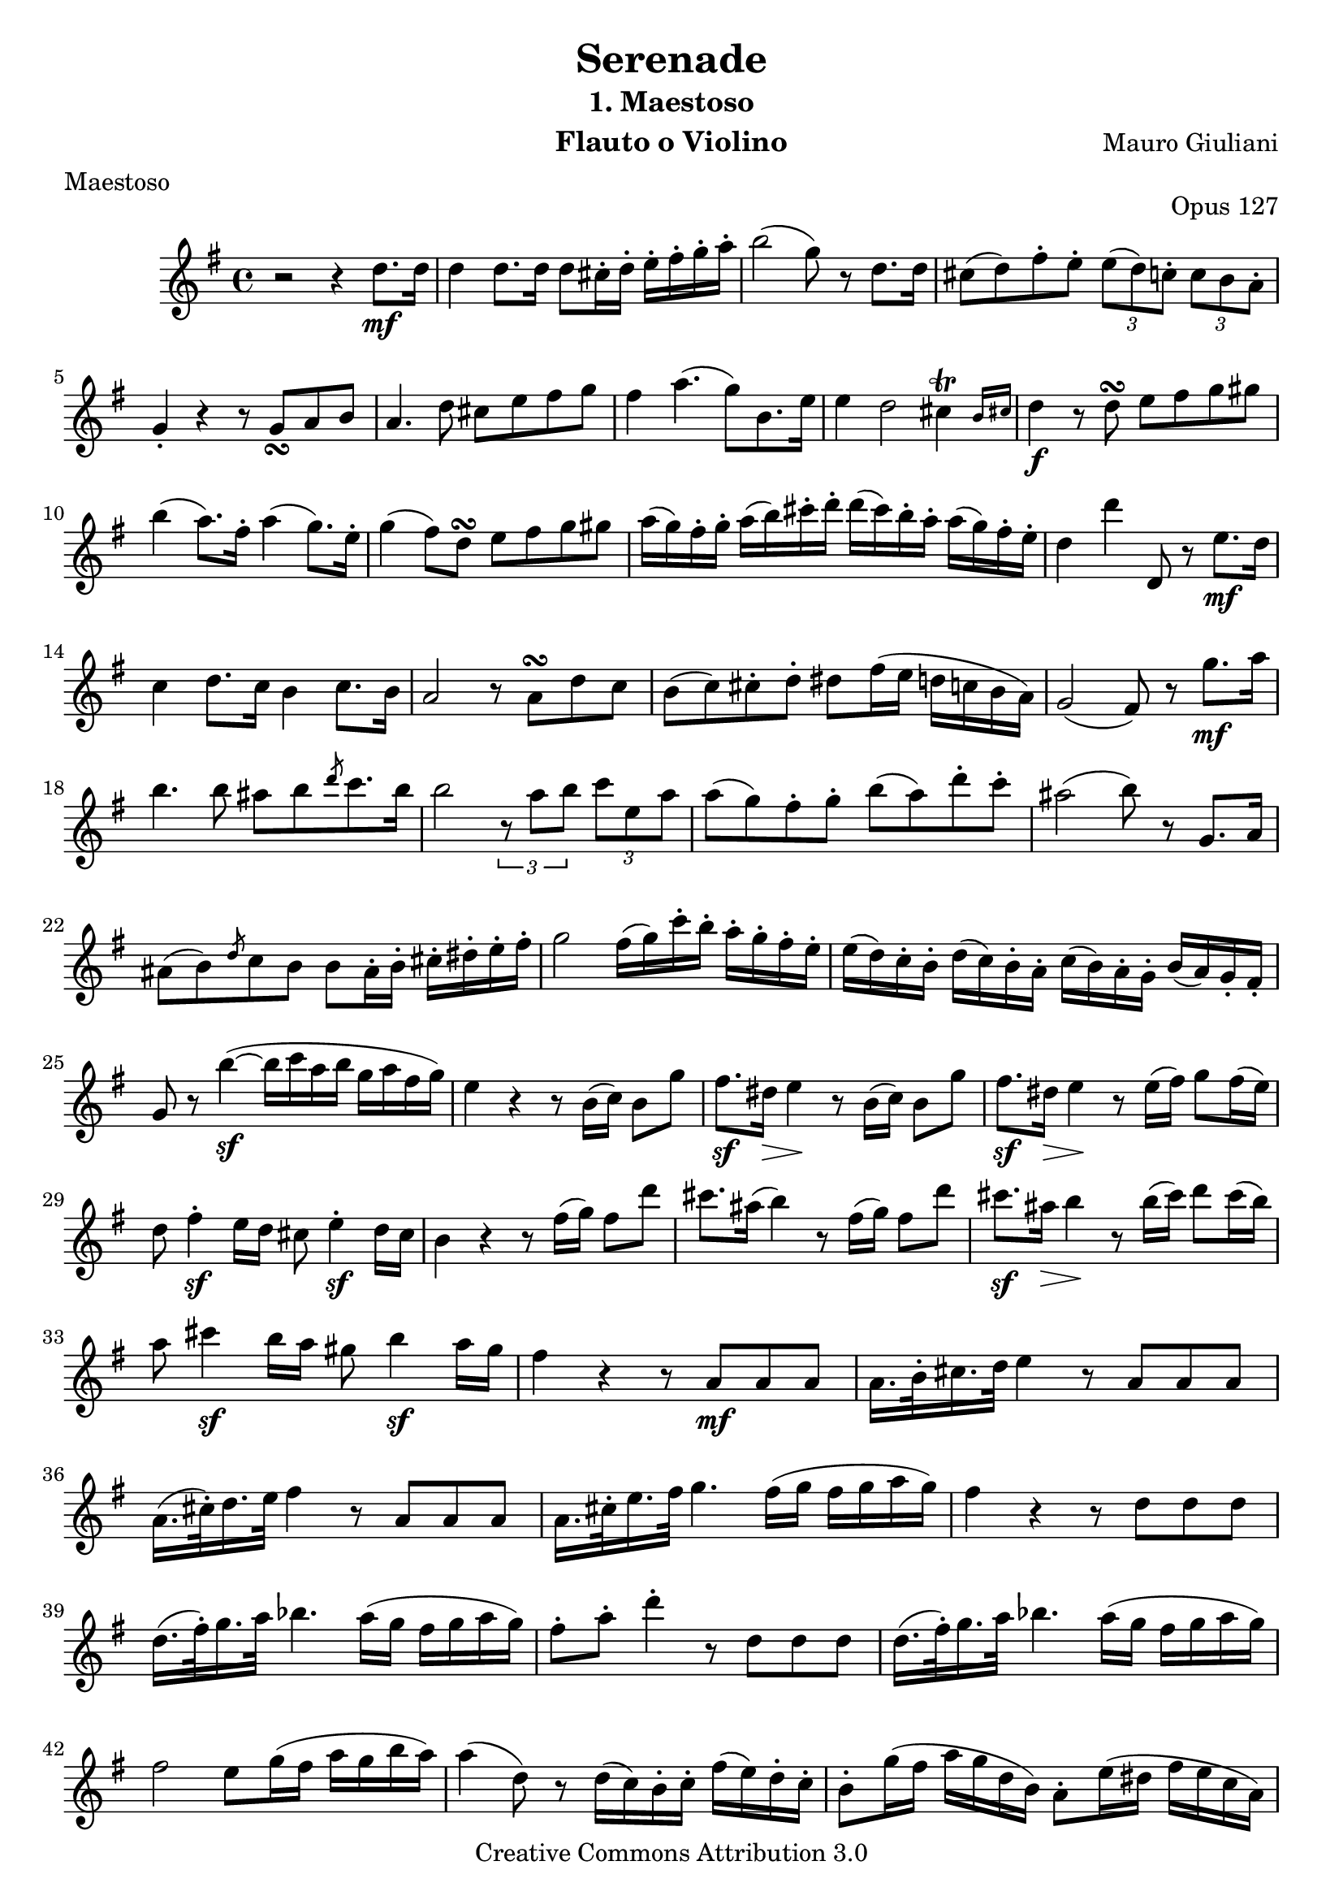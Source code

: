\version "2.16.1"
\header {
  mutopiatitle = "Serenade op.127 nr.1: Maestoso"
  mutopiacomposer = "GiulianiM"
  mutopiaopus = "O 127"
  mutopiainstrument = "Flute, Violin"
  date = "1820s"
  source = "Tecla facsimile of 1827 Ricordi edition"
  style = "Classical"
  copyright = "Creative Commons Attribution 3.0"
  maintainer = "Mark Van den Borre"
  maintainerEmail = "mark@markvdb.be"
  maintainerWeb = "http://markvdb.be"
  lastupdated = "2002/Jul/31"

  filename	= "giuliani_op127_1_flute.ly"
  title 	= "Serenade"
  opus		= "Opus 127"
  instrument	= "Flauto o Violino"
  meter		= "Maestoso"
  subtitle = 	"1. Maestoso"
  mutopiasource =	"Tecla facsimile of 1827 Ricordi (Milano) edition"
  composer =	"Mauro Giuliani"
  enteredby	= "Mark Van den Borre"
%  copyright	= "Copyleft 2002 Mark Van den Borre - mark@markvdb.be"
%  tagline =	"Mark Van den Borre - mark@markvdb.be - http://www.markvdb.be"
 footer = "Mutopia-2013/01/05-255"
 tagline = \markup { \override #'(box-padding . 1.0) \override #'(baseline-skip . 2.7) \box \center-column { \small \line { Sheet music from \with-url #"http://www.MutopiaProject.org" \line { \concat { \teeny www. \normalsize MutopiaProject \teeny .org } \hspace #0.5 } • \hspace #0.5 \italic Free to download, with the \italic freedom to distribute, modify and perform. } \line { \small \line { Typeset using \with-url #"http://www.LilyPond.org" \line { \concat { \teeny www. \normalsize LilyPond \teeny .org }} by \concat { \maintainer . } \hspace #0.5 Copyright © 2013. \hspace #0.5 Reference: \footer } } \line { \teeny \line { Licensed under the Creative Commons Attribution 3.0 (Unported) License, for details \concat { see: \hspace #0.3 \with-url #"http://creativecommons.org/licenses/by/3.0" http://creativecommons.org/licenses/by/3.0 } } } } }
}

\score {
  {
    \time 4/4
    \key g \major
    \clef violin 
    \relative c'' {
				%1
      r2 r4 d8.\mf d16 |
      d4 d8. d16 d8 cis16-. d-. e-. fis-. g-. a-. |
      b2(  g8) r8 d8. d16 |
      cis8( d) fis-. e-. \times 2/3 {e( d) c-.} \times 2/3 {c b a-.} |
      g4-. r r8 g_\turn a b |
				%6
      a4. d8 cis e fis g |
      fis4 a4.( g8[) b,8. e16] |
      e4 d2 cis4^\trill \bar "" \grace {
	\override Flag #'stroke-style = #"grace"
	b16[ cis]
	\revert Flag #'stroke-style }
      \bar "|"
      d4\f r8 d^\turn e fis g gis |
      b4( a8.) fis16-. a4( g8.) e16-.|
				%11
      g4( fis8) d^\turn e fis g gis|
      a16( g) fis-. g-. a( b) cis-. d-. d( cis) b-. a-. a( g) fis-. e-.|
      d4 d' d,,8 r8 e'8.\mf d16|
      c4 d8. c16 b4 c8.b16|
      a2 r8 a^\turn d c|
				%16
      b( c) cis-. d-. dis fis16( e d c b  a) |
      g2( fis8) r8 g'8.\mf a16|
      b4. b8 ais[ b \grace {
	\once\override Flag #'stroke-style = #"grace"
	d }
      c8. b16] |
      b2 \times 2/3 {r8 a b} \times 2/3 {c e, a}|
      a( g) fis-. g-.  b( a) d-. c-.|
				%21
      ais2( b8) r g,8. a16|
      ais8( b) \grace {
	\override Flag #'stroke-style = #"grace"
	d
	\revert Flag #'stroke-style }
      c b \stemDown b ais16-. b-. \stemNeutral cis-. dis-. e-. fis-.|
      g2 fis16( g) c-. b-. a-. g-. fis-. e-.|
      e( d) c-. b-. d( c) b-. a-. \stemDown c( b) a-. g-. \stemNeutral b( a) g-. fis-.|

      g8 r b'4\sf(~ b16 c a b g a fis  g)|
				%26
      \barNumberCheck #26
      e4 r r8 b16( c) b8 g'|
      fis8.\sf dis16\> e4\! r8 b16( c) b8 g'|
      fis8.\sf dis16\> e4\! r8 e16( fis) g8 fis16( e)|
      d8 fis4-.\sf e16 d cis8 e4-.\sf d16 cis|
      b4 r r8 fis'16( g) fis8 d'|
				%31
      cis8. ais16( b4) r8 fis16( g) fis8 d'|
      cis8.\sf ais16\> b4\! r8 b16( cis) d8 cis16( b16)|
      a8 cis4\sf b16 a gis8 b4\sf a16 gis|
      fis4 r r8 a,8\mf a a|
      \stemDown  a16.[ b32-. \stemNeutral cis16. d32] e4 r8 a,8 a a|
				%36
      a16.[( cis32)-. d16. e32] fis4 r8 a,8 a a|
      a16.[ cis32-. e16. fis32] g4. fis16( g fis g a g)|
      fis4 r r8 d d d|
      d16.[( fis32)-. g16. a32] bes4. a16( g fis g a  g)|
      fis8-. a8-. d4-. r8 d, d d|

				%41
      d16.[( fis32)-. g16. a32] bes4. a16( g fis g a  g)|
      fis2 e8 g16( fis a g b  a)|
      a4( d,8) r d16( c) b-. c-. fis( e) d-. c-.|
      b8-. g'16( fis a g d  b) a8-. e'16( dis fis e c  a)|
      g8 d'16( cis e d b  g) \stemDown fis8 c'16( b d c a  fis) \stemNeutral|
				%46
      g4 r r d'8.\mf d16|
      d4 d8. d16 d8 cis16-. d-. e-. fis-. g-. a-.|
      b2( g8) r d8. d16|
      cis8( d) fis e \times 2/3 {e( d) c-.} \times 2/3 {c( b) a-.}|
      g4 r r g8. g16|

				%51
      g2\> r8\! c^\turn d e|
      d4.( b8  g4) g8. g16|
      g8 c4 e4 g8( fis8) e8-.|
      d2 r8 f(\>  e)  d\!-.|
      c4( a') r8 e8(\> d)  c\!-.|
				%56
      c( b) a-. b-. \stemDown d( c) e,-. a-. \stemNeutral|
      a4 g2 b16( a gis a)|
      ais4 b r8 e^\turn fis gis|
      \grace {
	\override Flag #'stroke-style = #"grace"
	b
	\revert Flag #'stroke-style }
      a16( gis a  b) c4 r8 d,^\turn e fis|
      g16( b a g fis g a  g) fis( e d c b a c  e)|
				%61
      e4( d8) g16 fis-. a( g) fis-. e-. d-. c-. b-. a-.|
      g4 r r g'8. g16|
      g4\mf g8. g16 g8 fis16( g a b c d|
      e2  c8) r a8. g16|
      fis8-.\f es'4-. c-. a-. fis8-.|
				%66
      g2 r4 g,8.\mf g16|
      g4 g8. g16 g8 fis16( g a b c d|
      e2  c8) r a'8. g16|
      fis8-. es4-. c-. a-. fis8|
      g2 r4 d8. d16|
				%71
      d4 d8. d16 d8 e16( fis g gis a  ais)|
      b2( g8) r d'8. d16|
      d4 d8. d16 cis16( d) fis-. e-. d-. c-. b-. a-.|
      g2\> r8.\! d16 b'8. d,16|
      g2 r8. d16\p b'8. d,16|
				%76
      g4\f~ \stemDown  g16[ a32( b c d e  fis)] g4~ g16[ a32( b c d e  fis)]|
      g2 r^\fermata \bar "||"
    }
  }
  \midi { \tempo 4 = 84}
  \layout {}
}
